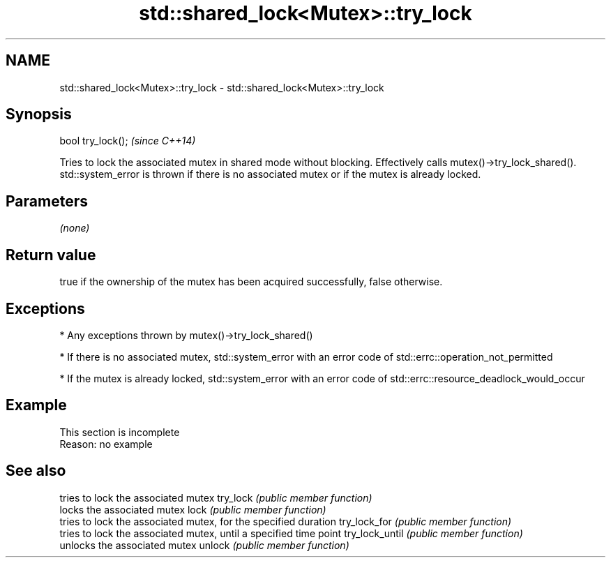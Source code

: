 .TH std::shared_lock<Mutex>::try_lock 3 "2020.03.24" "http://cppreference.com" "C++ Standard Libary"
.SH NAME
std::shared_lock<Mutex>::try_lock \- std::shared_lock<Mutex>::try_lock

.SH Synopsis

bool try_lock();  \fI(since C++14)\fP

Tries to lock the associated mutex in shared mode without blocking. Effectively calls mutex()->try_lock_shared().
std::system_error is thrown if there is no associated mutex or if the mutex is already locked.

.SH Parameters

\fI(none)\fP

.SH Return value

true if the ownership of the mutex has been acquired successfully, false otherwise.

.SH Exceptions


* Any exceptions thrown by mutex()->try_lock_shared()


* If there is no associated mutex, std::system_error with an error code of std::errc::operation_not_permitted


* If the mutex is already locked, std::system_error with an error code of std::errc::resource_deadlock_would_occur


.SH Example


 This section is incomplete
 Reason: no example


.SH See also


               tries to lock the associated mutex
try_lock       \fI(public member function)\fP
               locks the associated mutex
lock           \fI(public member function)\fP
               tries to lock the associated mutex, for the specified duration
try_lock_for   \fI(public member function)\fP
               tries to lock the associated mutex, until a specified time point
try_lock_until \fI(public member function)\fP
               unlocks the associated mutex
unlock         \fI(public member function)\fP




